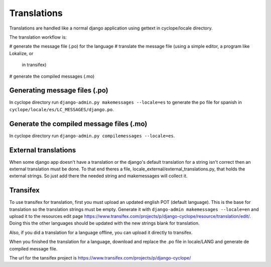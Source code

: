 Translations
============

Translations are handled like a normal django application using gettext in 
cyclope/locale directory.

The translation workflow is:

# generate the message file (.po) for the language
# translate the message file (using a simple editor, a program like Lokalize, or
  in _`transifex`)
# generate the compiled messages (.mo)

Generating message files (.po)
------------------------------

In cyclope directory run ``django-admin.py makemessages --locale=es`` to
generate the po file for spanish in ``cyclope/locale/es/LC_MESSAGES/django.po``.


Generate the compiled message files (.mo)
-----------------------------------------

In cyclope directory run ``django-admin.py compilemessages --locale=es``.


External translations
---------------------

When some django app doesn't have a translation or the django's default translation 
for a string isn't correct then an external translation must be done. To that end
theres a file, locale_external/external_translations.py, that holds the external 
strings. So just add there the needed string and makemessages will collect it.


Transifex
---------

To use transifex for translation, first you must upload an updated english POT (default language).
This is the base for translation so the translation strings must be empty.
Generate it with ``django-admin makemessages --locale=en`` and upload it to the resources
edit page https://www.transifex.com/projects/p/django-cyclope/resource/translation/edit/. Doing this
the other languages should be updated with the new strings blank for translation.

Also, if you did a translation for a language offline, you can upload it directly to transifex.

When you finished the translation for a language, download and replace the .po file in locale/LANG and
generate de compiled message file.

The url for the tansifex project is https://www.transifex.com/projects/p/django-cyclope/


